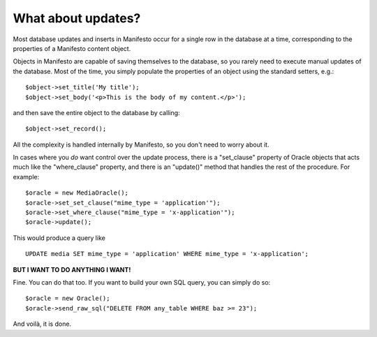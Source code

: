 *******************
What about updates?
*******************

Most database updates and inserts in Manifesto occur for a single row in the database at a time, corresponding to the properties of a Manifesto content object. 

Objects in Manifesto are capable of saving themselves to the database, so you rarely need to execute manual updates of the database. Most of the time, you simply populate the properties of an object using the standard setters, e.g.::

$object->set_title('My title');
$object->set_body('<p>This is the body of my content.</p>');

and then save the entire object to the database by calling::

$object->set_record();

All the complexity is handled internally by Manifesto, so you don't need to worry about it.

In cases where you *do* want control over the update process, there is a "set_clause" property of Oracle objects that acts much like the "where_clause" property, and there is an "update()" method that handles the rest of the procedure. For example::

	$oracle = new MediaOracle();
	$oracle->set_set_clause("mime_type = 'application'");
	$oracle->set_where_clause("mime_type = 'x-application'");
	$oracle->update();

This would produce a query like ::

   UPDATE media SET mime_type = 'application' WHERE mime_type = 'x-application';

**BUT I WANT TO DO ANYTHING I WANT!**

Fine. You can do that too. If you want to build your own SQL query, you can simply do so::

	$oracle = new Oracle();
	$oracle->send_raw_sql("DELETE FROM any_table WHERE baz >= 23");

And voilà, it is done.

